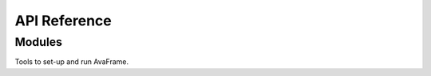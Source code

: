 #############
API Reference
#############

Modules
========

Tools to set-up and run AvaFrame.


.. autosummary::
   :toctree: _autosummary
   :template: custom-module-template.rst
   :recursive:

   out1Peak.outPlotAllPeak
   tmp1Ex.tmp1Ex

